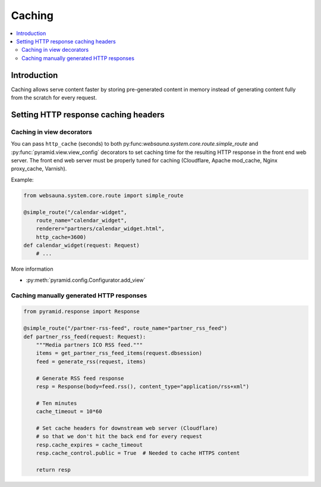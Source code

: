 =======
Caching
=======

.. contents:: :local:

Introduction
============

Caching allows serve content faster by storing pre-generated content in memory instead of generating content fully from the scratch for every request.


Setting HTTP response caching headers
=====================================

Caching in view decorators
--------------------------

You can pass ``http_cache`` (seconds) to both py:func:`websauna.system.core.route.simple_route` and :py:func:`pyramid.view.view_config` decorators to set caching time for the resulting HTTP response in the front end web server. The front end web server must be properly tuned for caching (Cloudflare, Apache mod_cache, Nginx proxy_cache, Varnish).

Example:

.. code-block:: python

    from websauna.system.core.route import simple_route

    @simple_route("/calendar-widget",
        route_name="calendar_widget",
        renderer="partners/calendar_widget.html",
        http_cache=3600)
    def calendar_widget(request: Request)
        # ...

More information

* :py:meth:`pyramid.config.Configurator.add_view`

Caching manually generated HTTP responses
-----------------------------------------

.. code-block:: python

    from pyramid.response import Response

    @simple_route("/partner-rss-feed", route_name="partner_rss_feed")
    def partner_rss_feed(request: Request):
        """Media partners ICO RSS feed."""
        items = get_partner_rss_feed_items(request.dbsession)
        feed = generate_rss(request, items)

        # Generate RSS feed response
        resp = Response(body=feed.rss(), content_type="application/rss+xml")

        # Ten minutes
        cache_timeout = 10*60

        # Set cache headers for downstream web server (Cloudflare)
        # so that we don't hit the back end for every request
        resp.cache_expires = cache_timeout
        resp.cache_control.public = True  # Needed to cache HTTPS content

        return resp
